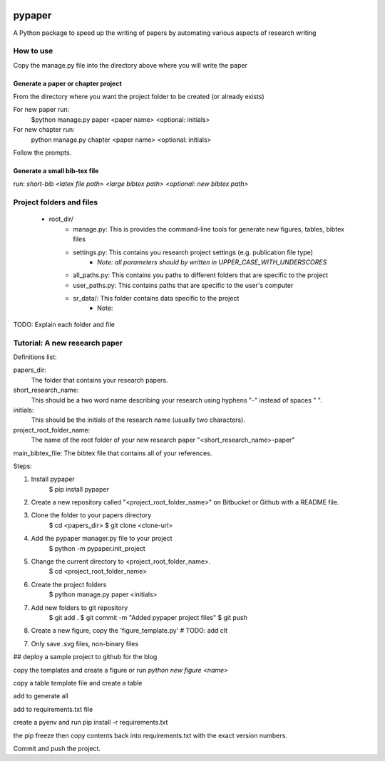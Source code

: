 .. image:: https://travis-ci.org/eng-tools/pypaper.svg?branch=master
   :target: https://travis-ci.org/eng-tools/pypaper
   :alt: Testing Status

.. image:: https://img.shields.io/pypi/v/pypaper.svg
   :target: https://pypi.python.org/pypi/pypaper
   :alt: PyPi version

.. image:: https://coveralls.io/repos/github/eng-tools/pypaper/badge.svg
   :target: https://coveralls.io/github/eng-tools/pypaper

.. image:: https://img.shields.io/badge/license-MIT-blue.svg
    :target: https://github.com/eng-tools/pypaper/blob/master/LICENSE
    :alt: License


#######
pypaper
#######

A Python package to speed up the writing of papers by automating various aspects of research writing


How to use
----------

Copy the manage.py file into the directory above where you will write the paper

Generate a paper or chapter project
###################################

From the directory where you want the project folder to be created (or already exists)

For new paper run:
    .. code:: bash
    $python manage.py paper <paper name> <optional: initials>

For new chapter run:
    .. code:: bash
    python manage.py chapter <paper name> <optional: initials>

Follow the prompts.


Generate a small bib-tex file
#############################

run:
`short-bib <latex file path> <large bibtex path> <optional: new bibtex path>`



Project folders and files
-------------------------

 - root_dir/
    - manage.py: This is provides the command-line tools for generate new figures, tables, bibtex files
    - settings.py: This contains you research project settings (e.g. publication file type)
        - *Note: all parameters should by written in UPPER_CASE_WITH_UNDERSCORES*
    - all_paths.py: This contains you paths to different folders that are specific to the project
    - user_paths.py: This contains paths that are specific to the user's computer
    - sr_data/: This folder contains data specific to the project
        - Note:

TODO: Explain each folder and file


Tutorial: A new research paper
------------------------------

Definitions list:

papers_dir:
    The folder that contains your research papers.
short_research_name:
    This should be a two word name describing your research using hyphens "-" instead of spaces " ".
initials:
    This should be the initials of the research name (usually two characters).
project_root_folder_name:
    The name of the root folder of your new research paper "<short_research_name>-paper"
main_bibtex_file: The bibtex file that contains all of your references.

Steps:

1. Install pypaper
    .. code:: bash

    $ pip install pypaper

2. Create a new repository called "<project_root_folder_name>" on Bitbucket or Github with a README file.

3. Clone the folder to your papers directory
    .. code:: bash

    $ cd <papers_dir>
    $ git clone <clone-url>

4. Add the pypaper manager.py file to your project
    .. code:: bash

    $ python -m pypaper.init_project

5. Change the current directory to <project_root_folder_name>.
    .. code:: bash
    $ cd <project_root_folder_name>

6. Create the project folders
    .. code:: bash
    $ python manage.py paper <initials>

7. Add new folders to git repository
    .. code:: bash

    $ git add .
    $ git commit -m "Added pypaper project files"
    $ git push

8. Create a new figure, copy the 'figure_template.py' # TODO: add clt

7. Only save .svg files, non-binary files

## deploy a sample project to github for the blog



copy the templates and create a figure or run `python new figure <name>`

copy a table template file and create a table

add to generate all

add to requirements.txt file

create a pyenv and run pip install -r requirements.txt

the pip freeze
then copy contents back into requirements.txt with the exact version numbers.

Commit and push the project.
